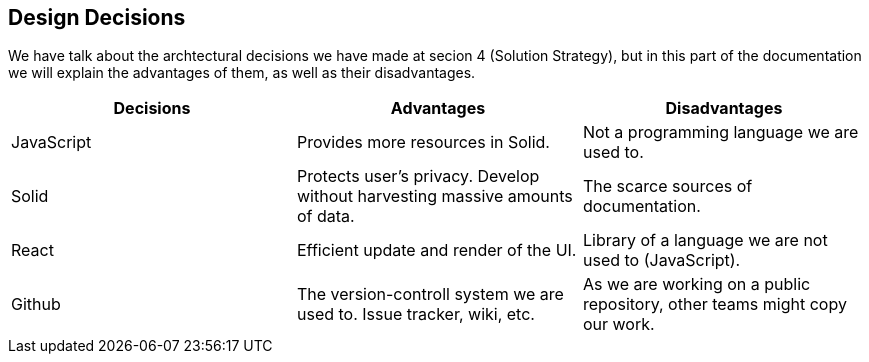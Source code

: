 [[section-design-decisions]]
== Design Decisions



We have talk about the archtectural decisions we have made at secion 4 (Solution Strategy), but in this part of the documentation we will explain the advantages of them, as well as their disadvantages.

[cols="^.^,^.^,^.^", options=header, %autowidth]
|=======
|Decisions |Advantages |Disadvantages
|JavaScript
 |Provides more resources in Solid.
 |Not a programming language we are used to.
|Solid
 |Protects user's privacy. Develop without harvesting massive amounts of data.
 |The scarce sources of documentation.
|React
 |Efficient update and render of the UI.
 |Library of a language we are not used to (JavaScript).
|Github
 |The version-controll system we are used to. Issue tracker, wiki, etc.
 |As we are working on a public repository, other teams might copy our work.
|=======
